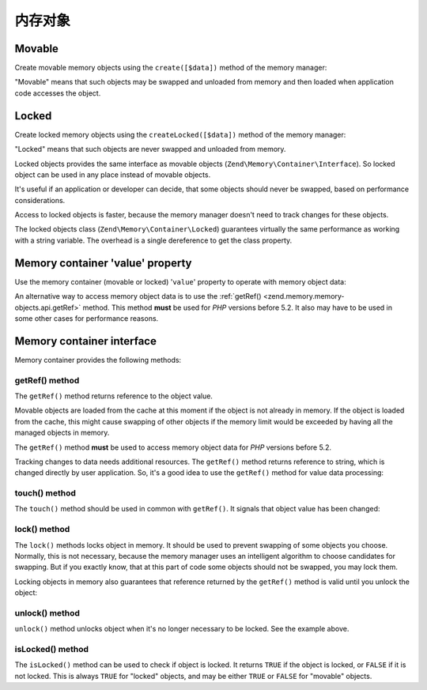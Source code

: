 .. _zend.memory.memory-objects:

内存对象
==============

.. _zend.memory.memory-objects.movable:

Movable
-------

Create movable memory objects using the ``create([$data])`` method of the memory manager:

.. code-block:: php
   :linenos:

   $memObject = $memoryManager->create($data);

"Movable" means that such objects may be swapped and unloaded from memory and then loaded when application code
accesses the object.

.. _zend.memory.memory-objects.locked:

Locked
------

Create locked memory objects using the ``createLocked([$data])`` method of the memory manager:

.. code-block:: php
   :linenos:

   $memObject = $memoryManager->createLocked($data);

"Locked" means that such objects are never swapped and unloaded from memory.

Locked objects provides the same interface as movable objects (``Zend\Memory\Container\Interface``). So locked
object can be used in any place instead of movable objects.

It's useful if an application or developer can decide, that some objects should never be swapped, based on
performance considerations.

Access to locked objects is faster, because the memory manager doesn't need to track changes for these objects.

The locked objects class (``Zend\Memory\Container\Locked``) guarantees virtually the same performance as working
with a string variable. The overhead is a single dereference to get the class property.

.. _zend.memory.memory-objects.value:

Memory container 'value' property
---------------------------------

Use the memory container (movable or locked) '``value``' property to operate with memory object data:

.. code-block:: php
   :linenos:

   $memObject = $memoryManager->create($data);

   echo $memObject->value;

   $memObject->value = $newValue;

   $memObject->value[$index] = '_';

   echo ord($memObject->value[$index1]);

   $memObject->value = substr($memObject->value, $start, $length);

An alternative way to access memory object data is to use the :ref:`getRef()
<zend.memory.memory-objects.api.getRef>` method. This method **must** be used for *PHP* versions before 5.2. It
also may have to be used in some other cases for performance reasons.

.. _zend.memory.memory-objects.api:

Memory container interface
--------------------------

Memory container provides the following methods:

.. _zend.memory.memory-objects.api.getRef:

getRef() method
^^^^^^^^^^^^^^^

.. code-block:: php
   :linenos:

   public function &getRef();

The ``getRef()`` method returns reference to the object value.

Movable objects are loaded from the cache at this moment if the object is not already in memory. If the object is
loaded from the cache, this might cause swapping of other objects if the memory limit would be exceeded by having
all the managed objects in memory.

The ``getRef()`` method **must** be used to access memory object data for *PHP* versions before 5.2.

Tracking changes to data needs additional resources. The ``getRef()`` method returns reference to string, which is
changed directly by user application. So, it's a good idea to use the ``getRef()`` method for value data
processing:

.. code-block:: php
   :linenos:

   $memObject = $memoryManager->create($data);

   $value = &$memObject->getRef();

   for ($count = 0; $count < strlen($value); $count++) {
       $char = $value[$count];
       ...
   }

.. _zend.memory.memory-objects.api.touch:

touch() method
^^^^^^^^^^^^^^

.. code-block:: php
   :linenos:

   public function touch();

The ``touch()`` method should be used in common with ``getRef()``. It signals that object value has been changed:

.. code-block:: php
   :linenos:

   $memObject = $memoryManager->create($data);
   ...

   $value = &$memObject->getRef();

   for ($count = 0; $count < strlen($value); $count++) {
       ...
       if ($condition) {
           $value[$count] = $char;
       }
       ...
   }

   $memObject->touch();

.. _zend.memory.memory-objects.api.lock:

lock() method
^^^^^^^^^^^^^

.. code-block:: php
   :linenos:

   public function lock();

The ``lock()`` methods locks object in memory. It should be used to prevent swapping of some objects you choose.
Normally, this is not necessary, because the memory manager uses an intelligent algorithm to choose candidates for
swapping. But if you exactly know, that at this part of code some objects should not be swapped, you may lock them.

Locking objects in memory also guarantees that reference returned by the ``getRef()`` method is valid until you
unlock the object:

.. code-block:: php
   :linenos:

   $memObject1 = $memoryManager->create($data1);
   $memObject2 = $memoryManager->create($data2);
   ...

   $memObject1->lock();
   $memObject2->lock();

   $value1 = &$memObject1->getRef();
   $value2 = &$memObject2->getRef();

   for ($count = 0; $count < strlen($value2); $count++) {
       $value1 .= $value2[$count];
   }

   $memObject1->touch();
   $memObject1->unlock();
   $memObject2->unlock();

.. _zend.memory.memory-objects.api.unlock:

unlock() method
^^^^^^^^^^^^^^^

.. code-block:: php
   :linenos:

   public function unlock();

``unlock()`` method unlocks object when it's no longer necessary to be locked. See the example above.

.. _zend.memory.memory-objects.api.isLocked:

isLocked() method
^^^^^^^^^^^^^^^^^

.. code-block:: php
   :linenos:

   public function isLocked();

The ``isLocked()`` method can be used to check if object is locked. It returns ``TRUE`` if the object is locked, or
``FALSE`` if it is not locked. This is always ``TRUE`` for "locked" objects, and may be either ``TRUE`` or
``FALSE`` for "movable" objects.


